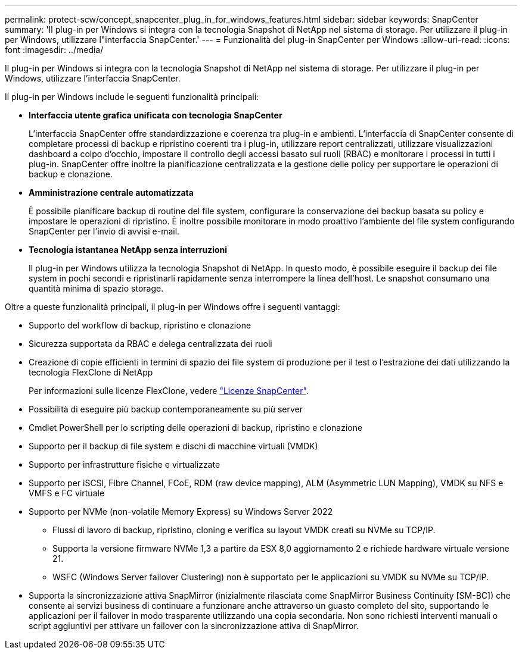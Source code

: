 ---
permalink: protect-scw/concept_snapcenter_plug_in_for_windows_features.html 
sidebar: sidebar 
keywords: SnapCenter 
summary: 'Il plug-in per Windows si integra con la tecnologia Snapshot di NetApp nel sistema di storage. Per utilizzare il plug-in per Windows, utilizzare l"interfaccia SnapCenter.' 
---
= Funzionalità del plug-in SnapCenter per Windows
:allow-uri-read: 
:icons: font
:imagesdir: ../media/


[role="lead"]
Il plug-in per Windows si integra con la tecnologia Snapshot di NetApp nel sistema di storage. Per utilizzare il plug-in per Windows, utilizzare l'interfaccia SnapCenter.

Il plug-in per Windows include le seguenti funzionalità principali:

* *Interfaccia utente grafica unificata con tecnologia SnapCenter*
+
L'interfaccia SnapCenter offre standardizzazione e coerenza tra plug-in e ambienti. L'interfaccia di SnapCenter consente di completare processi di backup e ripristino coerenti tra i plug-in, utilizzare report centralizzati, utilizzare visualizzazioni dashboard a colpo d'occhio, impostare il controllo degli accessi basato sui ruoli (RBAC) e monitorare i processi in tutti i plug-in. SnapCenter offre inoltre la pianificazione centralizzata e la gestione delle policy per supportare le operazioni di backup e clonazione.

* *Amministrazione centrale automatizzata*
+
È possibile pianificare backup di routine del file system, configurare la conservazione dei backup basata su policy e impostare le operazioni di ripristino. È inoltre possibile monitorare in modo proattivo l'ambiente del file system configurando SnapCenter per l'invio di avvisi e-mail.

* *Tecnologia istantanea NetApp senza interruzioni*
+
Il plug-in per Windows utilizza la tecnologia Snapshot di NetApp. In questo modo, è possibile eseguire il backup dei file system in pochi secondi e ripristinarli rapidamente senza interrompere la linea dell'host. Le snapshot consumano una quantità minima di spazio storage.



Oltre a queste funzionalità principali, il plug-in per Windows offre i seguenti vantaggi:

* Supporto del workflow di backup, ripristino e clonazione
* Sicurezza supportata da RBAC e delega centralizzata dei ruoli
* Creazione di copie efficienti in termini di spazio dei file system di produzione per il test o l'estrazione dei dati utilizzando la tecnologia FlexClone di NetApp
+
Per informazioni sulle licenze FlexClone, vedere link:../install/concept_snapcenter_licenses.html["Licenze SnapCenter"^].

* Possibilità di eseguire più backup contemporaneamente su più server
* Cmdlet PowerShell per lo scripting delle operazioni di backup, ripristino e clonazione
* Supporto per il backup di file system e dischi di macchine virtuali (VMDK)
* Supporto per infrastrutture fisiche e virtualizzate
* Supporto per iSCSI, Fibre Channel, FCoE, RDM (raw device mapping), ALM (Asymmetric LUN Mapping), VMDK su NFS e VMFS e FC virtuale
* Supporto per NVMe (non-volatile Memory Express) su Windows Server 2022
+
** Flussi di lavoro di backup, ripristino, cloning e verifica su layout VMDK creati su NVMe su TCP/IP.
** Supporta la versione firmware NVMe 1,3 a partire da ESX 8,0 aggiornamento 2 e richiede hardware virtuale versione 21.
** WSFC (Windows Server failover Clustering) non è supportato per le applicazioni su VMDK su NVMe su TCP/IP.


* Supporta la sincronizzazione attiva SnapMirror (inizialmente rilasciata come SnapMirror Business Continuity [SM-BC]) che consente ai servizi business di continuare a funzionare anche attraverso un guasto completo del sito, supportando le applicazioni per il failover in modo trasparente utilizzando una copia secondaria. Non sono richiesti interventi manuali o script aggiuntivi per attivare un failover con la sincronizzazione attiva di SnapMirror.

